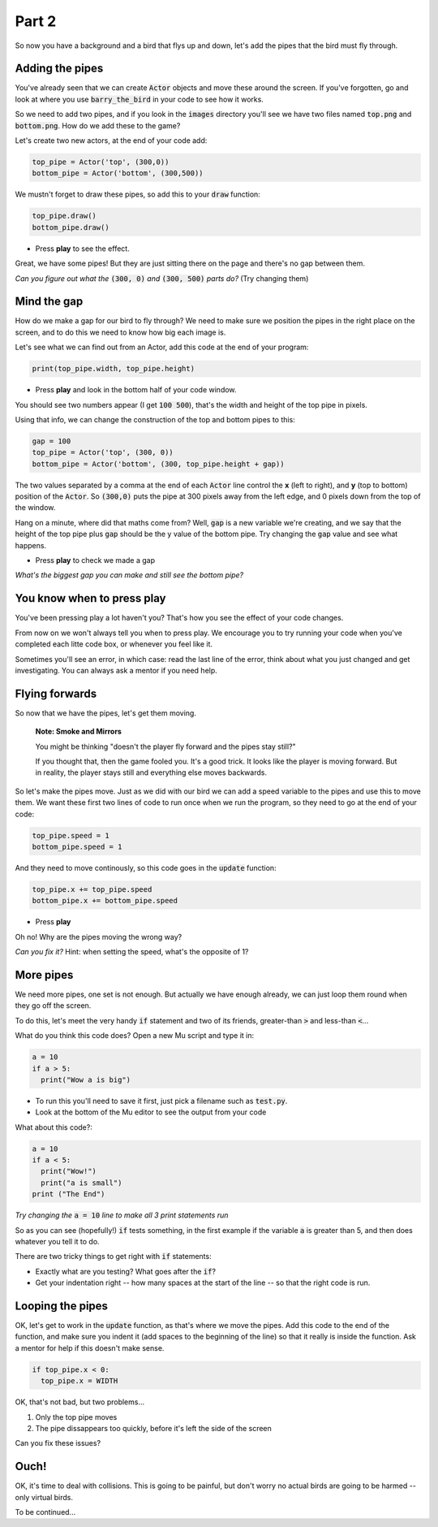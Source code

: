 .. _part2:

Part 2
======

So now you have a background and a bird that flys up and down, let's add the pipes that the bird must fly through.


Adding the pipes
----------------

You've already seen that we can create :code:`Actor` objects and move these around the screen. If you've forgotten, go and look at where you use :code:`barry_the_bird` in your code to see how it works.

So we need to add two pipes, and if you look in the :code:`images` directory you'll see we have two files named :code:`top.png` and :code:`bottom.png`. How do we add these to the game?

Let's create two new actors, at the end of your code add:

.. code:: python

   top_pipe = Actor('top', (300,0))
   bottom_pipe = Actor('bottom', (300,500))

We mustn't forget to draw these pipes, so add this to your :code:`draw` function:

.. code:: python

   top_pipe.draw()
   bottom_pipe.draw()

- Press **play** to see the effect.

Great, we have some pipes! But they are just sitting there on the page and there's no gap between them.

*Can you figure out what the* :code:`(300, 0)` *and* :code:`(300, 500)` *parts do?*   (Try changing them)


Mind the gap
------------

How do we make a gap for our bird to fly through? We need to make sure we position the pipes in the right place on the screen, and to do this we need to know how big each image is.

Let's see what we can find out from an Actor, add this code at the end of your program:

.. code:: python

   print(top_pipe.width, top_pipe.height)

- Press **play** and look in the bottom half of your code window. 

You should see two numbers appear (I get :code:`100 500`), that's the width and height of the top pipe in pixels.

Using that info, we can change the construction of the top and bottom pipes to this:

.. code:: python

   gap = 100
   top_pipe = Actor('top', (300, 0))
   bottom_pipe = Actor('bottom', (300, top_pipe.height + gap))

The two values separated by a comma at the end of each :code:`Actor` line control the **x** (left to right), and **y** (top to bottom) position of the :code:`Actor`. So :code:`(300,0)` puts the pipe at 300 pixels away from the left edge, and 0 pixels down from the top of the window.

Hang on a minute, where did that maths come from?  Well, :code:`gap` is a new variable we're creating, and we say that the height of the top pipe plus :code:`gap` should be the y value of the bottom pipe. Try changing the :code:`gap` value and see what happens.

- Press **play** to check we made a gap

*What's the biggest gap you can make and still see the bottom pipe?*


You know when to press play
---------------------------

You've been pressing play a lot haven't you? That's how you see the effect of your code changes.

From now on we won't always tell you when to press play.  We encourage you to try running your code when you've completed each litte code box, or whenever you feel like it.

Sometimes you'll see an error, in which case: read the last line of the error, think about what you just changed and get investigating. You can always ask a mentor if you need help.


Flying forwards
---------------

So now that we have the pipes, let's get them moving.

  **Note: Smoke and Mirrors**

  You might be thinking "doesn't the player fly forward and the pipes stay still?"

  If you thought that, then the game fooled you. It's a good trick. It looks like the player is moving forward. But in reality, the player stays still and everything else moves backwards.

So let's make the pipes move. Just as we did with our bird we can add a speed variable to the pipes and use this to move them. We want these first two lines of code to run once when we run the program, so they need to go at the end of your code:

.. code:: python

   top_pipe.speed = 1
   bottom_pipe.speed = 1

And they need to move continously, so this code goes in the :code:`update` function:

.. code:: python

   top_pipe.x += top_pipe.speed
   bottom_pipe.x += bottom_pipe.speed

- Press **play**

Oh no! Why are the pipes moving the wrong way? 

*Can you fix it?* Hint: when setting the speed, what's the opposite of 1? 


More pipes
----------

We need more pipes, one set is not enough. But actually we have enough already, we can just loop them round when they go off the screen.

To do this, let's meet the very handy :code:`if` statement and two of its friends, greater-than :code:`>` and less-than :code:`<`...

What do you think this code does? Open a new Mu script and type it in:

.. code:: python
          
   a = 10
   if a > 5:
     print("Wow a is big")

- To run this you'll need to save it first, just pick a filename such as :code:`test.py`.

- Look at the bottom of the Mu editor to see the output from your code

What about this code?:

.. code:: python
          
   a = 10
   if a < 5:
     print("Wow!")
     print("a is small")
   print ("The End")

*Try changing the* :code:`a = 10` *line to make all 3 print statements run*

So as you can see (hopefully!) :code:`if` tests something, in the first example if the variable :code:`a` is greater than 5, and then does whatever you tell it to do.

There are two tricky things to get right with :code:`if` statements:

* Exactly what are you testing? What goes after the :code:`if`?
* Get your indentation right -- how many spaces at the start of the line -- so that the right code is run.


Looping the pipes
-----------------

OK, let's get to work in the :code:`update` function, as that's where we move the pipes. Add this code to the end of the function, and make sure you indent it (add spaces to the beginning of the line) so that it really is inside the function. Ask a mentor for help if this doesn't make sense.

.. code:: python

   if top_pipe.x < 0:
     top_pipe.x = WIDTH

OK, that's not bad, but two problems...

#. Only the top pipe moves
#. The pipe dissappears too quickly, before it's left the side of the screen

Can you fix these issues?


Ouch!
-----

OK, it's time to deal with collisions. This is going to be painful, but don't worry no actual birds are going to be harmed -- only virtual birds.

To be continued...

